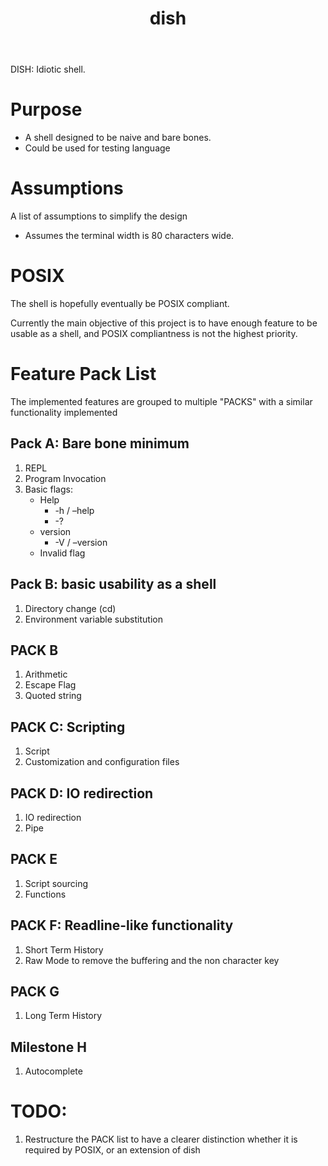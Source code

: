 #+TITLE: dish

DISH: Idiotic shell.


* Purpose

  - A shell designed to be naive and bare bones.
  - Could be used for testing language

* Assumptions

  A list of assumptions to simplify the design
  - Assumes the terminal width is 80 characters wide.

* POSIX

  The shell is hopefully eventually be POSIX compliant.

  Currently the main objective of this project is to have enough feature to be usable as a shell,
  and POSIX compliantness is not the highest priority.

* Feature Pack List

  The implemented features are grouped to multiple "PACKS" with a similar functionality implemented

** Pack A: Bare bone minimum
   1. REPL
   2. Program Invocation
   3. Basic flags:
      - Help
        - -h / --help
        - -?
      - version
        - -V / --version
      - Invalid flag

** Pack B: basic usability as a shell
   1. Directory change (cd)
   2. Environment variable substitution

** PACK B
   1. Arithmetic
   2. Escape Flag
   3. Quoted string

** PACK C: Scripting
   1. Script
   2. Customization and configuration files

** PACK D: IO redirection
   1. IO redirection
   2. Pipe

** PACK E
   2. Script sourcing
   3. Functions

** PACK F: Readline-like functionality
   1. Short Term History
   2. Raw Mode to remove the buffering and the non character key

** PACK G
   1. Long Term History

** Milestone H
   2. Autocomplete

* TODO:
  1. Restructure the PACK list to have a clearer distinction whether it is required by POSIX, or an extension of dish
